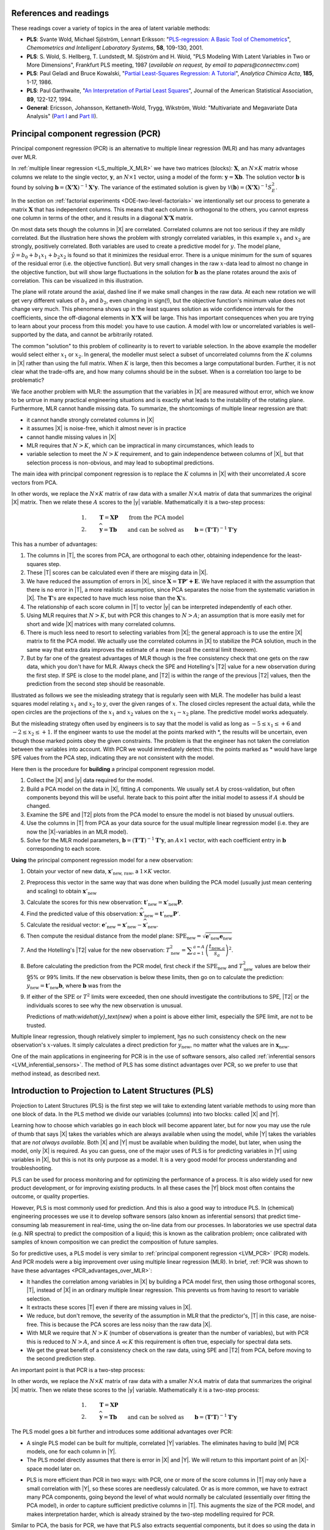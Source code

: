 References and readings
========================

.. index::
	pair: references and readings; projection to latent structures
	see: PLS; projection to latent structures
	see: partial least squares; projection to latent structures

These readings cover a variety of topics in the area of latent variable methods:

*	**PLS**: Svante Wold, Michael Sjöström, Lennart Eriksson: "`PLS-regression: A Basic Tool of Chemometrics <http://dx.doi.org/10.1016/S0169-7439(01)00155-1>`_", *Chemometrics and Intelligent Laboratory Systems*, **58**, 109-130, 2001.

*	**PLS**: S. Wold, S. Hellberg, T. Lundstedt, M. Sjöström and H. Wold, "PLS Modeling With Latent Variables in Two or More Dimensions", Frankfurt PLS meeting, 1987 (*available on request, by email to papers@connectmv.com*)

*	**PLS**: Paul Geladi and Bruce Kowalski, "`Partial Least-Squares Regression: A Tutorial <http://dx.doi.org/10.1016/0003-2670(86)80028-9>`_", *Analytica Chimica Acta*, **185**, 1-17, 1986.

*	**PLS**: Paul Garthwaite, "`An Interpretation of Partial Least Squares <http://www.jstor.org/pss/2291207>`_", Journal of the American Statistical Association, **89**, 122-127, 1994.

*	**General**: Ericsson, Johansson, Kettaneth-Wold, Trygg, Wikström, Wold: "Multivariate and Megavariate Data Analysis" (`Part I <http://books.google.com/books?id=B-1NNMLLoo8C&lpg=PP1&pg=PP1#v=onepage&q&f=false>`_ and `Part II <http://books.google.com/books?id=2CHrDa-kBSYC&lpg=PP1&pg=PP1#v=onepage&q&f=false>`_).

.. _LVM_PCR:
 
Principal component regression (PCR)
=====================================

Principal component regression (PCR) is an alternative to multiple linear regression (MLR) and has many advantages over MLR.

In :ref:`multiple linear regression <LS_multiple_X_MLR>` we have two matrices (blocks): :math:`\mathbf{X}`, an :math:`N \times K` matrix whose columns we relate to the single vector, :math:`\mathbf{y}`, an :math:`N \times 1` vector, using a model of the form: :math:`\mathbf{y} = \mathbf{Xb}`.  The solution vector :math:`\mathbf{b}` is found by solving :math:`\mathbf{b} = \left(\mathbf{X'X}\right)^{-1}\mathbf{X'y}`.  The variance of the estimated solution is given by :math:`\mathcal{V}(\mathbf{b}) = \left(\mathbf{X'X}\right)^{-1}S_E^2`.

In the section on :ref:`factorial experiments <DOE-two-level-factorials>` we intentionally set our process to generate a matrix :math:`\mathbf{X}` that has independent columns.  This means that each column is orthogonal to the others, you cannot express one column in terms of the other, and it results in a diagonal :math:`\mathbf{X'X}` matrix.

On most data sets though the columns in |X| are correlated.  Correlated columns are not too serious if they are mildly correlated.  But the illustration here shows the problem with strongly correlated variables, in this example :math:`x_1` and :math:`x_2` are strongly, positively correlated. Both variables are used to create a predictive model for :math:`y`. The model plane, :math:`\hat{y}=b_0 + b_1x_1 + b_2x_2` is found so that it minimizes the residual error. There is a unique minimum for the sum of squares of the residual error (i.e. the objective function). But very small changes in the raw :math:`x`-data lead to almost no change in the objective function, but will show large fluctuations in the solution for :math:`\mathbf{b}` as the plane rotates around the axis of correlation. This can be visualized in this illustration.

.. image:: images/correlated-x-variables.png
	:alt:	images/correlated-x-variables.svg
	:scale: 50%
	:width: 750px
	:align: center

The plane will rotate around the axial, dashed line if we make small changes in the raw data.  At each new rotation we will get very different values of :math:`b_1` and :math:`b_2`, even changing in sign(!), but the objective function's minimum value does not change very much.  This phenomena shows up in the least squares solution as wide confidence intervals for the coefficients, since the off-diagonal elements in :math:`\mathbf{X'X}` will be large. This has important consequences when you are trying to learn about your process from this model: you have to use caution. A model with low or uncorrelated variables is well-supported by the data, and cannot be arbitrarily rotated.

The common "solution" to this problem of collinearity is to revert to variable selection. In the above example the modeller would select either :math:`x_1` or :math:`x_2`. In general, the modeller must select a subset of uncorrelated columns from the :math:`K` columns in |X| rather than using the full matrix.  When :math:`K` is large, then this becomes a large computational burden. Further, it is not clear what the trade-offs are, and how many columns should be in the subset.  When is a correlation too large to be problematic?

We face another problem with MLR: the assumption that the variables in |X| are measured without error, which we know to be untrue in many practical engineering situations and is exactly what leads to the instability of the rotating plane. Furthermore, MLR cannot handle missing data. To summarize, the shortcomings of multiple linear regression are that:

*	it cannot handle strongly correlated columns in |X|

*	it assumes |X| is noise-free, which it almost never is in practice

*	cannot handle missing values in |X|

*	MLR requires that :math:`N > K`, which can be impractical in many circumstances, which leads to 

*	variable selection to meet the :math:`N > K` requirement, and to gain independence between columns of |X|, but that selection process is non-obvious, and may lead to suboptimal predictions.

The main idea with principal component regression is to replace the :math:`K` columns in |X| with their uncorrelated :math:`A` score vectors from PCA. 

.. image:: images/PCR-data-structure-compared-to-MLR.png
	:alt:	images/PCR-data-structure-compared-to-MLR.svg
	:scale: 100%
	:width: 750px
	:align: center

In other words, we replace the :math:`N \times K` matrix of raw data with a smaller :math:`N \times A` matrix of data that summarizes the original |X| matrix. Then we relate these :math:`A` scores to the |y| variable.  Mathematically it is a two-step process:

.. math::

	1.&\qquad \mathbf{T} = \mathbf{XP} \qquad \text{from the PCA model}\\
	2.&\qquad \widehat{\mathbf{y}} = \mathbf{Tb} \qquad \text{and can be solved as}\qquad \mathbf{b} = \left(\mathbf{T'T}\right)^{-1}\mathbf{T'y}

.. _PCR_advantages_over_MLR:

This has a number of advantages:

#.	The columns in |T|, the scores from PCA, are orthogonal to each other, obtaining independence for the least-squares step.

#.	These |T| scores can be calculated even if there are missing data in |X|.

#.	We have reduced the assumption of errors in |X|, since :math:`\widehat{\mathbf{X}} = \mathbf{TP' + E}`.  We have replaced it with the assumption that there is no error in |T|, a more realistic assumption, since PCA separates the noise from the systematic variation in |X|.  The :math:`\mathbf{T}\text{'s}` are expected to have much less noise than the  :math:`\mathbf{X}\text{'s}`.

#.	The relationship of each score column in |T| to vector |y| can be interpreted independently of each other.

#.	Using MLR requires that :math:`N > K`, but with PCR this changes to :math:`N > A`; an assumption that is more easily met for short and wide |X| matrices with many correlated columns.

#.	There is much less need to resort to selecting variables from |X|; the general approach is to use the entire |X| matrix to fit the PCA model.  We actually use the correlated columns in |X| to stabilize the PCA solution, much in the same way that extra data improves the estimate of a mean (recall the central limit theorem).

#.	But by far one of the greatest advantages of MLR though is the free consistency check that one gets on the raw data, which you don't have for MLR.  Always check the SPE and Hotelling's |T2| value for a new observation during the first step. If SPE is close to the model plane, and |T2| is within the range of the previous |T2| values, then the prediction from the second step should be reasonable.

Illustrated as follows we see the misleading strategy that is regularly seen with MLR.  The modeller has build a least squares model relating :math:`x_1` and :math:`x_2` to :math:`y`, over the given ranges of :math:`x`. The closed circles represent the actual data, while the open circles are the projections of the :math:`x_1` and :math:`x_2` values on the :math:`x_1 - x_2` plane. The predictive model works adequately.

.. image:: images/correlated-x-variables-related-to-y.png
	:alt:	images/correlated-x-variables-related-to-y.svg
	:scale: 60%
	:width: 750px
	:align: center

But the misleading strategy often used by engineers is to say that the model is valid as long as :math:`-5 \leq x_1 \leq +6` and :math:`-2 \leq x_2 \leq +1`.  If the engineer wants to use the model at the points marked with \*, the results will be uncertain, even though those marked points obey the given constraints.  The problem is that the engineer has not taken the correlation between the variables into account.  With PCR we would immediately detect this: the points marked as * would have large SPE values from the PCA step, indicating they are not consistent with the model.

Here then is the procedure for **building** a principal component regression model.

#.	Collect the |X| and |y| data required for the model.

#.	Build a PCA model on the data in |X|, fitting :math:`A` components. We usually set :math:`A` by cross-validation, but often components beyond this will be useful.  Iterate back to this point after the initial model to assess if :math:`A` should be changed.

#.	Examine the SPE and |T2| plots from the PCA model to ensure the model is not biased by unusual outliers.

#.	Use the columns in |T| from PCA as your data source for the usual multiple linear regression model (i.e. they are now the |X|-variables in an MLR model).

#.	Solve for the MLR model parameters, :math:`\mathbf{b} = \left(\mathbf{T'T}\right)^{-1}\mathbf{T'y}`, an :math:`A \times 1` vector, with each coefficient entry in :math:`\mathbf{b}` corresponding to each score.

**Using** the principal component regression model for a new observation:

#.	Obtain your vector of new data, :math:`\mathbf{x}'_\text{new, raw}`, a :math:`1 \times K` vector.

#.	Preprocess this vector in the same way that was done when building the PCA model (usually just mean centering and scaling) to obtain :math:`\mathbf{x}'_\text{new}`

#.	Calculate the scores for this new observation: :math:`\mathbf{t}'_\text{new} = \mathbf{x}'_{\text{new}} \mathbf{P}`.

#.	Find the predicted value of this observation: :math:`\widehat{\mathbf{x}}'_\text{new} = \mathbf{t}'_\text{new} \mathbf{P}'`.

#.	Calculate the residual vector: :math:`\mathbf{e}'_\text{new} = \mathbf{x}'_{\text{new}} - \widehat{\mathbf{x}}'_\text{new}`.

#.	Then compute the residual distance from the model plane: :math:`\text{SPE}_\text{new} = \sqrt{\mathbf{e}'_\text{new} \mathbf{e}_\text{new}}`

#.	And the Hotelling's |T2| value for the new observation: :math:`T^2_\text{new} = \displaystyle \sum_{a=1}^{a=A}{\left(\dfrac{t_{\text{new},a}}{s_a}\right)^2}`.

#.	Before calculating the prediction from the PCR model, first check if the :math:`\text{SPE}_\text{new}` and :math:`T^2_\text{new}` values are below their 95% or 99% limits.  If the new observation is below these limits, then go on to calculate the prediction: :math:`\widehat{y}_\text{new} = \mathbf{t}'_\text{new}\mathbf{b}`, where :math:`\mathbf{b}` was from the 

#.	If either of the :math:`\text{SPE}` or :math:`T^2` limits were exceeded, then one should investigate the contributions to SPE, |T2| or the individuals scores to see why the new observation is unusual.

	Predictions of math:`\widehat{y}_\text{new}` when a point is above either limit, especially the SPE limit, are not to be trusted.

Multiple linear regression, though relatively simpler to implement, has no such consistency check on the new observation's :math:`x`-values.  It simply calculates a direct prediction for :math:`\widehat{y}_\text{new}`, no matter what the values are in :math:`\mathbf{x}_{\text{new}}`.

One of the main applications in engineering for PCR is in the use of software sensors, also called :ref:`inferential sensors <LVM_inferential_sensors>`. The method of PLS has some distinct advantages over PCR, so we prefer to use that method instead, as described next.
	
..	* page 52 of pencil notes

	Linear regression:
		* Assumes no noise in X 
		* No missing data
		* Correlation: resort to variable selection
		* Correlation in X inflates regression coefficient’s confidence interval
		* Single Y-variable only

	Projection to latent structures:
		* No such assumptions 
		* Handles missing data 
		* No need for variable selection
		* Handles correlated data 
		* Handles multiple correlated Y’s

	X-space model: allows us to judge if the X-data are reasonable:
		*	Hotelling’s T2 (on-the-plane metric)
		*	SPE (off-the-plane metric)
		*	If T2 and SPE value are below their limits, then we go ahead and make our prediction with confidence from the new X-vector.
	
	* MLR shortcomings
	

..	From Carlos' paper:
		
	Projection to Latent Structures (PLS) is a multivariate regression 
	tool that helps to reveal correlation amongst input-variables or
	predictors (X-space) and also their impact on several responses
	(Y-space). This is done by separating regularities from noise in
	the data. PLS handles data with strong collinearity, noise and miss-
	ing values in both the X- and Y-spaces. This tool reduces the
	dimension of the system to smaller number of ‘‘latent variables”
	(referred to as principal components or scores) that can simultaneously explain the signifiant variance in X, and also predict Y.
	The higher the correlation in the data the fewer the principal components that are computed. The scores are independent of each
	other and are a linear combination of the original predictors. The
	weight of each predictor that is used to calculate the scores is directly related to their level of influence on the measured Y-space
	properties. An important aspect of PLS is the ability to show the
	interrelationship among all predictors, the relationship among all
	responses, and simultaneously the predictors’ influence on the
	measured responses, all of them in a single plot, the w*c plot. All
	these calculations are usually carried out by first centering the data
	to have a mean of zero and then scaling to unit variance. This process of mean centering and scaling is done in order to give each
	variable the same weight and importance prior to the analysis. This
	is done to counteract the effect of scaling in different measurements units, and to allow each variable to contribute equally to
	the model. As a regression tool, PLS provides a measure of the
	goodness of ﬁt, R2. R2 is an indication of how much variance in
	the data is explained by the model. R2, for any regression tool,
	including PLS, can always be increased by adding more terms
	(complexity) to the hypothesized model. A far better metric to
	gauge model performance is by using the so-called Q2 metric. Q2
	is an indicator that measures how well the regression model can
	predict new data. One technique to estimate Q2 is by cross-validation. This method consists of dividing the data into a number of
	groups. Models are built with a group of data left out – one group
	at a time. With each model, the corresponding omitted data are
	predicted and the total prediction error sum of squares calculated.
	Q2, like R2, varies between 0 and 1, where values closer to 1 indicate better prediction ability. The Q2 value will always be smaller
	than R2. Finally, Q2 is used to select the number of principal components (model complexity) to avoid over-fitting.
	PLS models can be converted to a standard linear regression
	form as given by the following equation:
	
	:math:`\hat{y} = b_0 + \sum{b_i x_i}`
	
	where k is a constant, bn is the coefﬁcient corresponding to the pre-
	dictor xn and y is the predicted y-property. Details of the PLS calcu-
	^
	lations can be found elsewhere [Wold S, Sjöström M, Eriksson L. PLS-regression: a basic tool of chemometrics.
	Chemom Intell Lab Syst 2001;58(2):109–30.
	]. Several software packages are
	available to create PLS models. The SIMCA-P software by Umetrics
	was used in this work.
	
.. _LVM_PLS:

Introduction to Projection to Latent Structures (PLS)
========================================================

Projection to Latent Structures (PLS) is the first step we will take to extending latent variable methods to using more than one block of data.  In the PLS method we divide our variables (columns) into two blocks: called |X| and |Y|.  

Learning how to choose which variables go in each block will become apparent later, but for now you may use the rule of thumb that says |X| takes the variables which are always available when using the model, while |Y| takes the variables that are *not always available*. Both |X| and |Y| must be available when building the model, but later, when using the model, only |X| is required.  As you can guess, one of the major uses of PLS is for predicting variables in |Y| using variables in |X|, but this is not its only purpose as a model. It is a very good model for process understanding and troubleshooting.

PLS can be used for process monitoring and for optimizing the performance of a process.  It is also widely used for new product development, or for improving existing products.  In all these cases the |Y| block most often contains the outcome, or quality properties.

However, PLS is most commonly used for prediction.  And this is also a good way to introduce PLS.  In (chemical) engineering processes we use it to develop software sensors (also known as inferential sensors) that predict time-consuming lab measurement in real-time, using the on-line data from our processes.  In laboratories we use spectral data (e.g. NIR spectra) to predict the composition of a liquid; this is known as the calibration problem; once calibrated with samples of known composition we can predict the composition of future samples.

So for predictive uses, a PLS model is very similar to :ref:`principal component regression <LVM_PCR>` (PCR) models.  And PCR models were a big improvement over using multiple linear regression (MLR).  In brief, :ref:`PCR was shown to have these advantages <PCR_advantages_over_MLR>`:

*	It handles the correlation among variables in |X| by building a PCA model first, then using those orthogonal scores, |T|, instead of |X| in an ordinary multiple linear regression.  This prevents us from having to resort to variable selection.

*	It extracts these scores |T| even if there are missing values in |X|.

*	We reduce, but don't remove, the severity of the assumption in MLR that the predictor's, |T| in this case, are noise-free.  This is because the PCA scores are less noisy than the raw data |X|.

*	With MLR we require that :math:`N > K` (number of observations is greater than the number of variables), but with PCR this is reduced to :math:`N > A`, and since :math:`A \ll K` this requirement is often true, especially for spectral data sets.

*	We get the great benefit of a consistency check on the raw data, using SPE and |T2| from PCA, before moving to the second prediction step.

An important point is that PCR is a two-step process:

.. image:: images/PCR-data-structure-compared-to-MLR.png
	:alt:	images/PCR-data-structure-compared-to-MLR.svg
	:scale: 100%
	:width: 750px
	:align: center

In other words, we replace the :math:`N \times K` matrix of raw data with a smaller :math:`N \times A` matrix of data that summarizes the original |X| matrix.  Then we relate these scores to the |y| variable.  Mathematically it is a two-step process:

.. math::

	1.&\qquad \mathbf{T} = \mathbf{XP}\\
	2.&\qquad \widehat{\mathbf{y}} = \mathbf{Tb} \qquad \text{and can be solved as}\qquad \mathbf{b} = \left(\mathbf{T'T}\right)^{-1}\mathbf{T'y}

The PLS model goes a bit further and introduces some additional advantages over PCR:

*	A single PLS model can be built for multiple, correlated |Y| variables.  The eliminates having to build |M| PCR models, one for each column in |Y|.

*	The PLS model directly assumes that there is error in |X| and |Y|.  We will return to this important point of an |X|-space model later on.

.. LINK BACK TO THE X-space model discussion !!!

*	PLS is more efficient than PCR in two ways: with PCR, one or more of the score columns in |T| may only have a small correlation with |Y|, so these scores are needlessly calculated.  Or as is more common, we have to extract many PCA components, going beyond the level of what would normally be calculated (essentially over fitting the PCA model), in order to capture sufficient predictive columns in |T|.  This augments the size of the PCR model, and makes interpretation harder, which is already strained by the two-step modelling required for PCR.

Similar to PCA, the basis for PCR, we have that PLS also extracts sequential components, but it does so using the data in both |X| *and* |Y|. So it can be seen to be very similar to PCR, but that it calculates the model in one go.  From the last point just mentioned, it is not surprising that PLS often requires fewer components than PCR to achieve the same level of prediction.  In fact when compared to several regression methods, MLR, ridge regression and PCR, a PLS model is often the most "compact" model.

We will get into the details shortly, but as a starting approximation, you can visualize PLS as a method that extracts a single set of scores, |T|, from both |X| and |Y| simultaneously.

.. image:: images/PLS-data-structure.png
	:alt:	images/PLS-data-structure.svg
	:scale: 50%
	:width: 750px
	:align: center

From an engineering point of view this is quite a satisfying interpretation.  After all, the variables we chose to be in |X| and in |Y| come from the same system.  That system is driven (moved around) by the *same underlying latent variables*. 

.. _LVM-PLS-conceptual-interpretation:

A conceptual explanation of PLS
===================================

Now that you are comfortable with the concept of a latent variable using PCA and PCR, you can interpret PLS as a latent variable model, but one that has a different objective function.  In PCA the objective function was to calculate each latent variable so that it best explains the available variance in :math:`\mathbf{X}_a`, where the subscript |A| refers to the matrix :math:`\mathbf{X}` *before* extracting the :math:`a^\text{th}` component.

In PLS, we also find these latent variables, but we find them so they best explain :math:`\mathbf{X}_a` and best explain :math:`\mathbf{Y}_a`, and so that these latent variables have the strongest possible relationship between :math:`\mathbf{X}_a` and :math:`\mathbf{Y}_a`.

In other words, there are three simultaneous objectives with PLS:

	#. The best explanation of the |X|-space.
	
	#. The best explanation of the |Y|-space.
	
	#. The greatest relationship between the |X|- and |Y|-space.

.. _LVM_PLS_mathematical_interpretation:

A mathematical/statistical interpretation of PLS 
====================================================

We will get back to the :ref:`mathematical details later on <LVM_PLS_calculation>`, but we will consider our conceptual explanation above in terms of mathematical symbols.

In PCA, the objective was to best explain :math:`\mathbf{X}_a`.  To do this we calculated scores, |T|, and loadings |P|, so that each component, :math:`\mathbf{t}_a`, had the greatest variance, while keeping the loading direction, :math:`\mathbf{p}_a`, constrained to a unit vector.

.. math::

	\max : \mathbf{t}'_a \mathbf{t}_a \qquad \text{subject to}\quad \mathbf{p}'_a \mathbf{p}_a = 1.0

The above was shown to be a concise mathematical way to state that these scores and loadings best explain |X|; no other loading direction will have greater variance of :math:`\mathbf{t}'_a`.  (The scores have mean of zero, so their variance is proportional to :math:`\mathbf{t}'_a \mathbf{t}_a`).

For PCA, for the :math:`a^\text{th}` component, we can calculate the scores as follows (we are projecting the values in :math:`\mathbf{X}_a` onto the loading direction :math:`\mathbf{p}_a`):

.. math::

	\mathbf{t}_a &= \mathbf{X}_a \mathbf{p}_a
	

Now let's look at PLS.  Earlier we said that PLS extracts a single set of scores, |T|, from |X| and |Y| simultaneously.  That wasn't quite true, but it is still an accurate statement!  PLS actually extracts two sets of scores, one set for |X| and another set for |Y|.  We write these scores for each space as:

.. math::
	:nowrap:

	\begin{align*}
	\mathbf{t}_a &= \mathbf{X}_a \mathbf{w}_a \qquad &\text{for the $\mathbf{X}$-space} \\
	\mathbf{u}_a &= \mathbf{Y}_a \mathbf{c}_a \qquad &\text{for the $\mathbf{Y}$-space}
	\end{align*}
	
The objective of PLS is to extract these scores so that they have *maximal covariance*.  Let's take a look at this.  :ref:`Covariance was shown <LS_covariance>` to be:
	
.. math::

	\text{Cov}\left(\mathbf{t}_a, \mathbf{u}_a\right) = \mathcal{E}\left\{ (\mathbf{t}_a - \overline{\mathbf{t}}_a) (\mathbf{u}_a - \overline{\mathbf{u}}_a)\right\} 
	
Using the fact that these scores have mean of zero, the covariance is proportional (with a constant scaling factor of :math:`N`) to :math:`\mathbf{t}'_a \mathbf{u}_a`.  So in summary, each component in PLS is maximizing that covariance, or the dot product: :math:`\mathbf{t}'_a \mathbf{u}_a`.

Now covariance is a hard number to interpret; about all we can say with a covariance number is that the larger it is, the greater the relationship, or *correlation*, between two vectors. So it is actually more informative to rewrite covariance in terms of :ref:`correlations <LS_correlation>` and variances:

.. math::

	\text{Cov}\left(\mathbf{t}_a, \mathbf{u}_a\right) &= \text{Correlation}\left(\mathbf{t}_a, \mathbf{u}_a\right) \times \sqrt{\text{Var}\left(\mathbf{t}_a\right)}\times \sqrt{\text{Var}\left(\mathbf{u}_a\right)} \\
	\text{Cov}\left(\mathbf{t}_a, \mathbf{u}_a\right) &= \text{Correlation}\left(\mathbf{t}_a, \mathbf{u}_a\right) \times \sqrt{\mathbf{t}'_a \mathbf{t}_a}  \times \sqrt{\mathbf{u}'_a \mathbf{u}_a} \\

As this shows then, maximizing the covariance between :math:`\mathbf{t}'_a` and :math:`\mathbf{u}_a` is actually maximizing the 3 simultaneous objectives mentioned earlier:

	#. The best explanation of the |X|-space: given by :math:`\mathbf{t}'_a \mathbf{t}_a`
	
	#. The best explanation of the |Y|-space. given by :math:`\mathbf{u}'_a \mathbf{u}_a`
	
	#. The greatest relationship between the |X|- and |Y|-space: given by :math:`\text{correlation}\left(\mathbf{t}_a, \mathbf{u}_a\right)`

These scores, :math:`\mathbf{t}'_a` and :math:`\mathbf{u}_a`, are found subject to the constraints that :math:`\mathbf{\mathbf{w}'_a \mathbf{w}_a} = 1.0` and :math:`\mathbf{\mathbf{c}'_a \mathbf{c}_a} = 1.0`.  This is similar to PCA, where the loadings :math:`\mathbf{p}_a` were constrained to unit length.  In PLS we constrain the loadings for |X|, called :math:`\mathbf{w}_a`, and the loadings for |Y|, called :math:`\mathbf{c}_a`, to unit length.

The above is a description of one variant of PLS, `known as SIMPLS <http://dx.doi.org/10.1016/0169-7439(93)85002-X>`_ (simple PLS).  

.. _LVM_PLS_geometric_interpretation:

A geometric interpretation of PLS 
===================================

:ref:`As we did with PCA <LVM_PCA_geometric_interpretation>`, let's take a geometric look at the PLS model space.  In the illustration below we happen to have :math:`K=3` variables in |X|, and :math:`M=3` variables in |Y|. (In general :math:`K \neq M`, but :math:`K=M=3` make explanation in the figures easier.)  Once the data are centered and scaled we have just shifted our coordinate system to the origin.  Notice that there is one dot in |X| for each dot in |Y|.  Each dot represents a row from the corresponding |X| and |Y| matrix.

.. image:: images/geometric-interpretation-of-PLS-step1.png
	:alt:	images/geometric-interpretation-of-PLS.svg
	:scale: 100%
	:width: 750px
	:align: center

We assume here that you understand how the scores are the perpendicular projection of each data point onto each direction vector (if not, please review the :ref:`relevant section <LVM_PCA_geometric_interpretation>` in the PCA notes). In PLS though, the direction vectors, :math:`\mathbf{w}_1` and :math:`\mathbf{c}_1`, are found and each observation is projected onto the direction.  The point at which each observation lands is called the |X|-space score, :math:`t_i`, or the |Y|-space score, :math:`u_i`.  These scores are found so that the covariance between the :math:`t`-values and :math:`u`-values is maximized.

.. image:: images/geometric-interpretation-of-PLS-step3.png
	:alt:	images/geometric-interpretation-of-PLS.svg
	:scale: 100%
	:width: 750px
	:align: center

As :ref:`explained above <LVM-PLS-conceptual-interpretation>`, this means that the latent variable directions are  oriented so that they best explain |X|, and best explain |Y|, and have the greatest possible relationship between |X| and |Y|.

The second component is then found so that it is orthogonal to the first component in the |X| space (the second component is not necessarily orthogonal in the |Y|-space, though it often is close to orthogonal).

.. image:: images/geometric-interpretation-of-PLS-step4.png
	:alt:	images/geometric-interpretation-of-PLS.svg
	:scale: 90%
	:width: 750px
	:align: center


Interpreting the scores in PLS
===================================

Like in PCA, our scores in PLS are a summary of the data from *both* blocks.  The reason for saying that, even though there are two sets of scores, |T| and |U|, for each of |X| and |Y| respectively, is that they have maximal covariance.  We can interpret one set of them.  In this regard, the |T| scores are more readily interpretable, since they are always available.  The |U| scores are not available until |Y| is known.  We have the |U| scores during model-building, but when we use the model on new data (e.g. when making predictions using PLS), then we only have the |T| scores.  

The scores for PLS are interpreted in exactly the :ref:`same way as for PCA <LVM_interpreting_scores>`.  Particularly, we look for clusters, outliers and interesting patterns in the line plots of the scores.

The only difference that must be remembered is that these scores have a different orientation to the PCA scores.  As illustrated below, the PCA scores are found so that they only explain the variance in |X|; the PLS scores are calculated so that they also explain |Y| and have a maximum relationship between |X| and |Y|.  Most time these directions will be close together, but not identical.

.. image:: images/geometric-comparison-PCA-PLS.png
	:alt:	images/geometric-comparison-PCA-PLS.svg
	:scale: 60%
	:width: 750px
	:align: center

Interpreting the loadings in PLS
===================================

:ref:`Like with the loadings from PCA <LVM_interpreting_loadings>`, :math:`\mathbf{p}_a`,we interpret the loadings :math:`\mathbf{w}_a` from PLS in the same way.  Highly correlated variables have similar weights in the loading vectors and appear close together in the loading plots of all dimensions.  

We tend to refer to the PLS loadings, :math:`\mathbf{w}_a`, as weights; this is for reasons that will be explained soon.

There are two important differences though when plotting the weights. The first is that we superimpose the loadings plots for the |X| and |Y| space simultaneously. This is very powerful, because we not only see the relationship between the |X| variables (from the :math:`\mathbf{w}` vectors), we also see the relationship between the |Y| variables (from the :math:`\mathbf{c}` vectors), and even more usefully, the relationship between all these variables.

This agrees again with our (engineering) intuition that the |X| and |Y| variables are from the same system; they have been, somewhat arbitrarily, put into different blocks. The variables in |Y| could just have easily been in |X|, but they are usually not available due to time delays, expense of measuring them frequently, *etc*. So it makes sense to consider the :math:`\mathbf{w}_a` and :math:`\mathbf{c}_a` weights simultaneously.

The second important difference is that we don't actually look at the :math:`\mathbf{w}` vectors directly, we consider rather what is called the :math:`\mathbf{r}` vector, though much of the literature refers to it as the :math:`\mathbf{w*}` vector (w-star). The reason for the change of notation from existing literature is that :math:`\mathbf{w*}` is confusingly similar to the multiplication operator (e.g. :math:`\mathbf{w*c}`: is frequently confused by newcomers, whereas :math:`\mathbf{r:c}` would be cleaner).  The :math:`\mathbf{w*}` notation gets especially messy when adding other superscript and subscript elements to it. Further, some of the newer literature on PLS, particularly SIMPLS, uses the :math:`\mathbf{r}` notation.

The :math:`\mathbf{r}` vectors show the effect of each of the original variables, in undeflated form, rather that using the :math:`\mathbf{w}` vectors which are the deflated vectors.  This is explained next.

.. _LVM_PLS_calculation:

How the PLS model is calculated
===================================

This section assumes that you are comfortable with the :ref:`NIPALS algorithm for calculating a PCA model <LVM_PCA_NIPALS_algorithm>` from |X|.  The NIPALS algorithm proceeds in exactly the same way for PLS, except we iterate through both blocks of |X| and |Y|.

.. figure:: images/NIPALS-iterations-PLS.png
	:alt:	images/NIPALS-iterations-PLS.svg
	:scale: 75%
	:width: 750px
	:align: center

The algorithm starts by selecting a column from :math:`\mathbf{Y}_a` as our initial estimate for :math:`\mathbf{u}_a`. The :math:`\mathbf{X}_a` and  :math:`\mathbf{Y}_a` matrices are just the preprocessed version of the raw data when :math:`a=1`. 

   **Arrow 1**
      Perform |K| regressions, regressing each column from :math:`\mathbf{X}_a` onto the vector :math:`\mathbf{u}_a`. The slope coefficients from the regressions are stored as the entries in :math:`\mathbf{w}_a`. Columns in :math:`\mathbf{X}_a` which are strongly correlated with :math:`\mathbf{u}_a` will have large weights in :math:`\mathbf{w}_a`, while unrelated columns will have small, close to zero, weights. We can perform these regression in one go:

      .. math::
			\mathbf{w}_a = \dfrac{1}{\mathbf{u}'_a\mathbf{u}_a} \cdot \mathbf{X}'_a\mathbf{u}_a
		
      Normalize the weight vector to unit length: :math:`\mathbf{w}_a = \dfrac{\mathbf{w}_a}{\sqrt{\mathbf{w}'_a \mathbf{w}_a}}`.

   **Arrow 2**
      Regress every row in :math:`\mathbf{X}_a` onto the weight vector.  The slope coefficients are stored as entries in :math:`\mathbf{t}_a`.  This means that rows in :math:`\mathbf{X}_a` that have a similar pattern to that described by the weight vector will have large values in :math:`\mathbf{t}_a`.  Observations that are totally different to :math:`\mathbf{w}_a` will have near-zero score values.  These :math:`N` regressions can be performed in one go:

	.. math::
			\mathbf{t}_a = \dfrac{1}{\mathbf{w}'_a\mathbf{w}_a} \cdot \mathbf{X}_a\mathbf{w}_a

   **Arrow 3**
      Regress every column in :math:`\mathbf{Y}_a` onto this score vector now.  The slope coefficients are stored in :math:`\mathbf{c}_a`.   We can calculate all |M| slope coefficients:

      .. math::
			\mathbf{c}_a = \dfrac{1}{\mathbf{t}'_a\mathbf{t}_a} \cdot \mathbf{Y}'_a\mathbf{t}_a
			
   **Arrow 4**
      Finally, regress each of the :math:`N` rows in :math:`\mathbf{Y}_a` onto this weight vector, :math:`\mathbf{c}_a`.  Observations in :math:`\mathbf{Y}_a` that are strongly related to :math:`\mathbf{c}_a` will have large positive or negative slope coefficients in vector :math:`\mathbf{u}_a`:

      .. math::
		\mathbf{u}_a = \dfrac{1}{\mathbf{c}'_a\mathbf{c}_a} \cdot \mathbf{Y}_a\mathbf{c}_a

This is one round of the NIPALS algorithm.  We iterate through these 4 arrow steps until the :math:`\mathbf{u}_a` vector does not change much.  On convergence, we store these 4 vectors: :math:`\mathbf{w}_a, \mathbf{t}_a, \mathbf{c}_a`, and :math:`\mathbf{u}_a`, which jointly define the :math:`a^{\text{th}}` component.

.. Research topic: if we deflate |X| using the u's, predicted from |Y| and |c|, then how does the second component look?  Can we calculate all the |P| loadings after NIPALS has completed all components? 


.. TO ADD: discussion of the X-space model, the loadings. We assume the X's are measured in error X= TP' + E, so we have a model for the X's.
.. LINK back to the start of PLS, where we mention this X-space model.

Then we deflate.  Deflation removes variability already explained from :math:`\mathbf{X}_a` and :math:`\mathbf{Y}_a`.  Deflation proceeds as follows:

   **Step 1: Calculate a loadings vector for the X space**
      We calculate the loadings for the |X| space, called :math:`\mathbf{p}_a`, using the |X|-space scores: :math:`\mathbf{p}_a = \dfrac{1}{\mathbf{t}'_a\mathbf{t}_a} \cdot \mathbf{X}'_a\mathbf{t}_a`. This loading vector contains the regression slope of every column in :math:`\mathbf{X}_a` onto the scores, :math:`\mathbf{t}_a`. In this regression the |x|-variable is the score vector, and the |y| variable is the column from :math:`\mathbf{X}_a`. If we want to use this regression model in the usual least squares way, we would need a score vector (our |x|-variable) and predict the column from :math:`\mathbf{X}_a` as our |y|-variable.

      If this is your first time reading through the notes, you should probably skip ahead to the next step in deflation.  Come back to this section after reading about how to use a PLS model on new data, then it will make more sense.

      Because it is a regression, it means that if we have a vector of scores, :math:`\mathbf{t}_a`, in the future, we can predict each column in :math:`\mathbf{X}_a` using the corresponding slope coefficient in :math:`\mathbf{p}_a`.  So for the :math:`k^\text{th}` column, our prediction of column :math:`\mathbf{X}_k` is the product of the slope coefficient, :math:`p_{k,a}`, and the score vector, :math:`\mathbf{t}_a`.  Or, we can simply predict the entire matrix in one operation: :math:`\widehat{\mathbf{X}} = \mathbf{t}_a\mathbf{p}'_a`.

      Notice that the loading vector :math:`\mathbf{p}_a` was calculated *after* convergence of the 4-arrow steps.  In other words, these regression coefficients in :math:`\mathbf{p}_a` are not really part of the PLS model, they are merely calculated to later predict the values in the |X|-space.  But why can't we use the :math:`\mathbf{w}_a` vectors to predict the :math:`\mathbf{X}_a` matrix?  Because after all, in arrow step 1 we were regressing columns of :math:`\mathbf{X}_a` onto :math:`\mathbf{u}_a` in order to calculate regression coefficients :math:`\mathbf{w}_a`.  That would imply that a good prediction of :math:`\mathbf{X}_a` would be :math:`\widehat{\mathbf{X}}_a = \mathbf{u}_a \mathbf{w}'_a`.

      That would require us to know the scores :math:`\mathbf{u}_a`.  How can we calculate these?  We get them from :math:`\mathbf{u}_a = \dfrac{1}{\mathbf{c}'_a\mathbf{c}_a} \cdot \mathbf{Y}_a\mathbf{c}_a`.  And there's the problem: the values in :math:`\mathbf{Y}_a` are not available when the PLS model is being used in the future, on new data.  In the future we will only have the new values of :math:`\mathbf{X}`.  This is why we would rather predict :math:`\mathbf{X}_a` using the :math:`\mathbf{t}_a` scores, since those :math:`\mathbf{t}`-scores are available in the future when we apply the model to new data.

      This whole discussion might also leave you asking why we even bother to have predictions of the :math:`\mathbf{X}`.  We do this primarily to ensure orthogonality among the |t|-scores, by removing everything from :math:`\mathbf{X}_a` that those scores explain (see the next deflation step).

      These predictions of :math:`\widehat{\mathbf{X}}` are also used to calculate the squared prediction error, a very important consistency check when using the PLS model on new data.  

   **Step 2: Remove the predicted variability from X and Y**
      Using the loadings, :math:`\mathbf{p}_a` just calculated above, we remove from :math:`\mathbf{X}_a` the best prediction of :math:`\mathbf{X}_a`, in other words, remove everything we can explain about it.  

      .. math::
          \widehat{\mathbf{X}}_a &= \mathbf{t}_a \mathbf{p}'_a \\
          \mathbf{E}_a &= \mathbf{X}_a - \widehat{\mathbf{X}}_a = \mathbf{X}_a - \mathbf{t}_a \mathbf{p}'_a  \\
          \mathbf{X}_{a+1} &= \mathbf{E}_a

      For the first component, the :math:`\mathbf{X}_{a=1}` matrix contains the preprocessed raw |Y|-data.  By convention, :math:`\mathbf{E}_{a=0}` is the residual matrix *before*  fitting the first component and is just the same matrix as :math:`\mathbf{X}_{a=1}`, i.e. the data used to fit the first component.

      We also remove any variance explained from :math:`\mathbf{Y}_a`:

      .. math::
          \widehat{\mathbf{Y}}_a &= \mathbf{t}_a \mathbf{c}'_a \\
          \mathbf{F}_a &= \mathbf{Y}_a - \widehat{\mathbf{Y}}_a = \mathbf{Y}_a - \mathbf{t}_a \mathbf{c}'_a  \\
          \mathbf{Y}_{a+1} &= \mathbf{F}_a

      For the first component, the :math:`\mathbf{Y}_{a=1}` matrix contains the preprocessed raw data.  By convention, :math:`\mathbf{F}_{a=0}` is the residual matrix *before*  fitting the first component and is just the same matrix as :math:`\mathbf{Y}_{a=1}`.

      Notice how in both deflation steps we only use the scores, :math:`\mathbf{t}_a`, to deflate.  The scores, :math:`\mathbf{u}_a`, are not used for the reason described above: when applying the PLS model to new data in the future, we won't have the actual |y|-values, which means we also don't know the :math:`\mathbf{u}_a` values.

The algorithm repeats all over again using the deflated matrices for the subsequent iterations.


.. _LVM_PLS_W_and_R: 

What is the difference between |W| and |R|?
~~~~~~~~~~~~~~~~~~~~~~~~~~~~~~~~~~~~~~~~~~~~~

After reading about the :ref:`NIPALS algorithm for PLS <LVM_PLS_calculation>` you should be aware that we deflate the |X| matrix after every component is extracted.  This means that :math:`\mathbf{w}_1` are the weights that best predict the :math:`\mathbf{t}_1` score values, our summary of the data in :math:`\mathbf{X}_{a=1}` (the preprocessed raw data).  Mathematically we can write the following:

.. math::
	\mathbf{t}_1 &= \mathbf{X}_{a=1} \mathbf{w}_1 = \mathbf{X}_1 \mathbf{w}_1 

The problem comes once we deflate.  The :math:`\mathbf{w}_2` vector is calculated from the deflated matrix :math:`\mathbf{X}_{a=2}`, so  interpreting these scores is a quite a bit harder.

.. math::

	\mathbf{t}_2 = \mathbf{X}_2 \mathbf{w}_2 &= \left(\mathbf{X}_1 - \mathbf{t}_1 \mathbf{p}'_1 \right) \mathbf{w}_2 \\
	                                         &= \left(\mathbf{X}_1 - \mathbf{X}_1 \mathbf{w}_1 \mathbf{p}_1 \right) \mathbf{w}_2

The :math:`\mathbf{w}_2` is not really giving us insight into the relationships between the score, :math:`\mathbf{t}_2`, and the data, :math:`\mathbf{X}`, but rather between the score and the *deflated* data, :math:`\mathbf{X}_2`.  

Ideally we would like a set of vectors we can interpret directly; something like:

.. math::
	\mathbf{t}_a &= \mathbf{X} \mathbf{r}_a
	
One can show, using repeated substitution, that a matrix |R|, whose columns contain :math:`\mathbf{r}_a`, can be found from: :math:`\mathbf{R} = \mathbf{W}\left(\mathbf{P}'\mathbf{W}\right)^{-1}`.  The first column, :math:`\mathbf{r}_1 = \mathbf{w}_1`.

So our preference is to interpret the |R| weights (often called :math:`\mathbf{W}^*` in some literature), rather than the |W| weights when investigating the relationships in a PLS model.

Variability explained with each component
=========================================

We can calculate :math:`R^2` values, since PLS explains both the |X|-space and the |Y|-space.  We use the :math:`\mathbf{E}_a` matrix to calculate the cumulative variance explained for the |X|-space.  

.. math::
	R^2_{\mathbf{X}, a, \text{cum}} = 1 - \dfrac{\text{Var}(\mathbf{E}_a)}{\text{Var}(\mathbf{X}_{a=1})}
	
Before the first component is extracted we have :math:`R^2_{\mathbf{X}, a=0} = 0.0`, since :math:`\mathbf{E}_{a=0} = \mathbf{X}_{a=1}`.  After the second component, the residuals, :math:`\mathbf{E}_{a=1}`, will have decreased, so :math:`R^2_{\mathbf{X}, a}` would have increased.

We can construct similar :math:`R^2` values for the |Y|-space using the :math:`\mathbf{Y}_a` and :math:`\mathbf{F}_a` matrices.  Furthermore, we construct in an analogous manner the :math:`R^2` values for each column of :math:`\mathbf{X}_a` and :math:`\mathbf{Y}_a`, exactly as :ref:`we did for PCA <LVM_PCA_R2_values>`.

These :math:`R^2` values help us understand which components best explain different sources of variation.  Bar plots of the :math:`R^2` values for each column in |X| and |Y|, after a certain number of |A| components are one of the best ways to visualize this information.


.. Common questions about PLS models
.. ~~~~~~~~~~~~~~~~~~~~~~~~~~~~~~~~~~~~~~
.. 
.. .. _LVM-PLS-what-in-X-and-Y:
.. 
.. What goes in |X| and what goes in |Y| ?
.. ^^^^^^^^^^^^^^^^^^^^^^^^^^^^^^^^^^^^^^^^^
.. 
.. .. Still to come.
.. 
.. .. 	* handles collinear variables
.. .. 	* handles multiple Y
.. .. 	* PLS1 vs PLS2
.. .. 
.. .. Uses:
.. .. 
.. .. 	* Predictive modelling; QSAR
.. .. 	* Monitoring
.. 	
.. 
.. One Y or many Y's?
.. ^^^^^^^^^^^^^^^^^^^^^^^^^^^^^^^^^^^^^^^^^
.. 
.. .. Still to come.
.. 
.. .. Do PLS2 first, then do PLS1 if the Y's are relatively orthogonal.
.. 
.. .. Wold 2001, p 116
.. 
.. 	
.. .. _LVM-PLS-number-of-components:
.. 
.. How many components?
.. ^^^^^^^^^^^^^^^^^^^^^^^^^^^^^^^^^^^^^^^^^
.. 
.. .. Still to come.
.. 
.. ..  One technique to estimate Q2 is by cross-validation. This method consists of dividing the data into a number of groups. Models are built with a group of data left out – one group at a time. With each model, the corresponding omitted data are predicted and the total prediction error sum of squares calculated. Q2, like R2, varies between 0 and 1, where values closer to 1 indicate better prediction ability. The Q2 value will always be smaller than R2. Finally, Q2 is used to select the number of principal components (model complexity) to avoid over-fitting. PLS models can be converted to a standard linear regression form as given by the following equation:
.. 
.. .. Almost all software packages will use cross-validation for PLS to determine the number of components.  The cross-validation for PLS only considers the predictive capability of |Y|; in other words the cross-validation criterion stops adding components once the variance explained in |Y| starts to drop off.
.. 
.. .. This is perfectly adequate in many cases; but is certain instances we would also like the |X|-space to be well explained.  For example, when building a monitoring model, we would like to also monitor the SPE from the |X|-space.  Fortunately, in many cases, just adding one or two components manually, beyond the number from cross-validation will achieve the objective of additionally modelling the |X|-space.
.. 
.. .. * Wold 2001, p 116
.. .. * Why can we have more than 1 PC when there is only a single y?
.. 
.. .. _LVM-PLS-on-new-data:
.. 	
.. How do I use a PLS model on new data?
.. ^^^^^^^^^^^^^^^^^^^^^^^^^^^^^^^^^^^^^^^^^^^^
.. 
.. .. Still to come.


.. What is the difference between |W| and |P|?
.. ^^^^^^^^^^^^^^^^^^^^^^^^^^^^^^^^^^^^^^^^^^^^
.. 
.. This question is best answered by first reading the subsection above called ":ref:`How do I use a PLS model on new data <LVM-PLS-on-new-data>`".  After that, please read the description of deflation in the section on the :ref:`NIPALS algorithm for PLS <LVM_PLS_calculation>`.

.. Comparison to MLR (using R)
.. ~~~~~~~~~~~~~~~~~~~~~~~~~~~~~~~~~~~~~~
.. 
.. .. Still to come.
.. 
.. The properties of PLS
.. ~~~~~~~~~~~~~~~~~~~~~~~~
.. 
.. For reference, we list some properties of the PLS model structure:
.. 
.. *	The |A| vectors in the columns on :math:`\mathbf{W}` are orthogonal to each other: :math:`w_i \perp w_j` where :math:`i \neq j`, and :math:`i, j = 1, 2, \ldots, A`.
.. *	The vectors :math:`t_i` in the scores, |T|, are mutually orthogonal.
.. *	The vectors :math:`w_i` are orthogonal to the vectors :math:`p_j`, only for :math:`i \leq j`.
.. 
.. More still to come.
.. 
.. ..	u't = (c'c)^{-1}(c'Y') t
.. .. * Is c'c = 1 for each component?  I.e. can we see the u's as an orthogonal projection onto the loadings for Y?  They are not unit length and they are not orthogonal.  So we cannot make that claim.

Coefficient plots in PLS
=========================================

After building an initial PLS model one of the most informative plots to investigate are plots of the :math:`\mathbf{r:c}` vectors: using either bar plots or scatter plots.  (The notation :math:`\mathbf{r:c}` implies we superimpose a plot of :math:`\mathbf{r}` on a plot of :math:`\mathbf{c}`.) These plots show the relationship between variables in |X|, between variables in |Y|, as well as the latent variable relationship between these two spaces.  The number of latent variables, |A|, is much smaller number than the original variables, :math:`K + M`, effectively compressing the data into a small number of informative plots.

There are models where the number of components is of moderate size, around |A| = 4 to 8, in which case there are several combinations of :math:`\mathbf{r:c}` plots to view.  If we truly want to understand how all the |X| and |Y| variables are related, then we must spend time investigating all these plots.  However, the coefficient plot can be a useful compromise if one wants to learn, in a single plot,how the |X| variables are related to the |Y| variables using *all* |A| *components*.

.. sidebar:: Caution using the coefficients
	:class:	caution
	
	It is not recommended that PLS be implemented in practice as described here.  In other words, do not try make PLS like multiple linear regression and go directly from the |X|'s to the |Y|'s using :math:`\widehat{\mathbf{y}}'_\text{new} = \mathbf{x}'_\text{new} \boldsymbol{\beta}`.
	
	Instead, one of the major benefits of a PLS model is that we first calculate the scores, then verify |T2| and SPE are below their critical limits, e.g. 95% limits.  If so, then we go ahead and calculate the predictions of |Y|.  Direct calculation of |Y| bypasses this helpful information.  Furthermore, using the :math:`\boldsymbol{\beta}` coefficients directly means that we cannot handle missing data. 
	
	*Only use the coefficients to learn about your system*.  Do not use them for prediction.

The coefficient plot is derived as follows.  First preprocess the new observation, :math:`\mathbf{x}_\text{new,raw}`, to obtain :math:`\mathbf{x}_\text{new}`.

	*	Project the new observation onto the model to get scores: :math:`\mathbf{t}'_\text{new} = \mathbf{x}'_\text{new} \mathbf{R}`.
	
	*	Calculate the predicted :math:`\widehat{\mathbf{y}}'_\text{new} = \mathbf{t}'_\text{new} \mathbf{C}'` using these scores.
	
	*	Now combine these steps: 
	
		.. math::
			\begin{array}{rcl}
			    \widehat{\mathbf{y}}'_\text{new} &=& \mathbf{t}'_\text{new} \mathbf{C}' \\
			    \widehat{\mathbf{y}}'_\text{new} &=& \mathbf{x}'_\text{new} \mathbf{R} \mathbf{C}' \\
			    \widehat{\mathbf{y}}'_\text{new} &=& \mathbf{x}'_\text{new} \boldsymbol{\beta}
			\end{array}
		
		where the matrix :math:`\boldsymbol{\beta}` is a :math:`K \times M` matrix: each column in :math:`\boldsymbol{\beta}` contains the regression coefficients for all |K| of the |X| variables, showing how they are related to each of the |M| |Y|-variables.  
		
From this derivation we see these regression coefficients are a function of *all* the latent variables in the model, since :math:`\mathbf{R} = \mathbf{W}\left(\mathbf{P}'\mathbf{W}\right)^{-1}` as shown in :ref:`an earlier section of these notes <LVM_PLS_W_and_R>`.

In the example below there were :math:`A=6` components, and :math:`K=14` and :math:`M=5`.  Investigating all 6 of the  :math:`\mathbf{r:c}` vectors is informative, but the coefficient plot provides an efficient way to understand how the |X| variables are related to this particular |Y| variable across all the components in the model.

.. figure:: images/coefficient-plot-LDPE-A-is-6.png
	:alt:	images/coefficient-plot-LDPE.R
	:scale: 70%
	:width: 750px
	:align: center
	
In this example the ``Tin``, ``z2``, ``Tcin2`` and ``Tmax2``, ``Fi2``, ``Fi1``, ``Tmax1``, and ``Press`` variables are all related to conversion, the |y| variable.  This does not imply a cause and effect relationships, rather it just shows they are strongly correlated.

The coefficient plots from PLS-DA models (:ref:`supervised classification <LVM-supervised-classification-PLSDA>`) can be particularly informative if there are many components.  It shows which variables in |X| are important in discriminating (predicting) the particular class.  To see this, one plots the coefficients from the relevant class column in :math:`\boldsymbol{\beta}`.

.. MENTION HERE HOW PCA, with A=K is exactly MLR.

.. YOU NEED AN EXAMPLE HERE.  I can find several contradicting examples; eg. Kamyr digester case study, where Y = YKappa; 4 components by cross; not all the variables in PC 3 and 4 match up with the coefficient plot's expectation.

.. Variable importance to projection (VIP): See: http://dx.doi.org/10.1137/0905052 - this paper has no mention of VIP (despite what ProSensus software says)

.. _LVM_DOE_data:

Analysis of designed experiments using PLS models
==================================================

.. NOTE: you already have some of these ideas in the section "LVM-preprocessing": combine them; cross reference them?

Data from a designed experiment, particularly factorial experiments, will have independent columns in |X|.  These data tables are adequately analyzed using :ref`multiple linear regression <LS_multiple_X_MLR>` (MLR) least squares models.  

These factorial and fractional factorial data are also well suited to analysis with PLS.  Since factorial models support interaction terms, these additional interactions should be added to the |X| matrix.  For example, a full factorial design with variables **A**, **B** and **C** will also support the **AB**, **AC**, **BC** and **ABC** interactions.  These four columns should be added to the |X| matrix so that the loadings for these variables are also estimated.  If a :ref:`central composite design <DOE_central_composite_designs>`, or some other design that supports quadratic terms has been performed, then these columns should also be added to |X|, e.g.: :math:`\text{\textbf{A}}^2`, :math:`\text{\textbf{B}}^2` and :math:`\text{\textbf{C}}^2`.

The PLS loadings plots from analyzing these DOE data are interpreted in the usual manner; and the coefficient plot is informative if :math:`A>2`.

.. EXAMPLE: Carlos' thesis.

There are some other advantages of using and interpreting a PLS model built from DOE data, rather than using the MLR approach:

	*	If *additional data* (not the main factors) are captured during the experiments, particularly measurable disturbances, then these additional columns can, and should, be included in |X|. These extra data are called covariates in other software packages. These additional columns will remove some of the orthogonality in |X|, but this is why a PLS model would be more suitable.
	
	*	If multiple |Y| measurements were recored as the response, and particularly if these |Y| variables are correlated, then a PLS model would be better suited than building |K| separate MLR models.  A good example is where the response variable from the experiment is a complete spectrum of measurements, such as from a NIR probe.
	
One other point to note when analyzing DOE data with PLS is that the |Q2| values from cross-validation are often very small.  This makes intuitive sense: if the factorial levels are suitably spaced, then each experiment is at a point in the process that provides new information.  It is unlikely that cross-validation, when leaving out one or more experiments, is able to accurately predict each corner in the factorial.

Lastly, models built from DOE data allow a much stronger interpretation of the loading vectors, :math:`\mathbf{R:C}`.  This time we can infer cause-and-effect behaviour; normally in PLS models the best we can say is that the variables in |X| and |Y| are correlated.  Experimental studies that are run in a factorial manner will break happenstance correlation structures; so if any correlation that is present, then this truly is causal in nature.

.. ALSO, with DOE data we have A=1 usually;  why is this?  Try it with some data sets to verify; particularly interpret w1 and p1.


.. Analysis with additional first-principles knowledge
.. ^^^^^^^^^^^^^^^^^^^^^^^^^^^^^^^^^^^^^^^^^^^^^^^^^^^^
.. 
.. We rarely only have data from a process; as engineers we also have additional, first-principles knowledge about the system being investigated.  We can always embed this information in the data.
.. 
.. An example that was mentioned in the :ref:`section of data preprocessing <LVM_preprocessing>` was that of a distillation column.  The inverse temperature is known to more correlated to the vapour pressure, known from first-principles modelling.  Using the temperature variable by itself will lead to an adequate model, but the transformed variable can lead to a better model.  We sometimes leave both variables in the model: the temperature and the calculated inverted temperature.

Exercises
==========

.. _LVM-cheddar-cheese-example:

The taste of cheddar cheese
~~~~~~~~~~~~~~~~~~~~~~~~~~~~~~~~~~~~~~~~~~~~~~~~~

*	:math:`N=30`

*	:math:`K=3`

*	:math:`M=1`

*	`Link to cheese data <http://datasets.connectmv.com/info/cheddar-cheese>`_

*	Description: This very simple case study considers the taste of mature cheddar cheese.  There are 3 measurements taken on each cheese: lactic acid, acetic acid and :math:`\text{H}_2\text{S}`. 


#.	Import the data into ``R``: ``cheese <- read.csv('cheddar-cheese.csv')``

#.	Use the ``car`` library and plot a scatter plot matrix of the raw data: 

	* ``library(car)``
	
	* ``scatterplotMatrix(cheese[,2:5])``
	
	.. figure:: images/cheese-plots.png
		:alt:	images/cheese-plots.R
		:scale: 60%
		:width: 750px
		:align: center

#.	Using this figure, how many components do you expect to have in a PCA model on the 3 |X| variables: ``Acetic``, ``H2S`` and ``Lactic``?

#.	What would the loadings look like?

#.	Build a PCA model now to verify your answers.

#.	Before building the PLS model, how many components would you expect?  And what would the weights look like (:math:`\mathbf{r}_1`, and :math:`\mathbf{c}_1`)?

#.	Build a PLS model and plot the :math:`\mathbf{r:c}_1` bar plot. Interpret it.

#.	Now plot the SPE plot; these are the SPE values for the projections onto the |X|-space.  Any outliers apparent?

#.	In ``R``, build a least squares model that regresses the ``Taste`` variable on to the other 3 |X| variables.  

	*	``model.lm <- lm(cheese$Taste ~ cheese$Acetic + cheese$H2S + cheese$Lactic)``
	
	*	Report each coefficient :math:`\pm 2 S_E(b_i)`.  Which coefficients does ``R`` find significant in MLR?
	
		.. math::
			\beta_\text{Acetic} &= \qquad \qquad \pm \\
			\beta_\text{H2S} &= \qquad  \qquad \pm \\
			\beta_\text{Lactic} &= \qquad  \qquad \pm
			
	*	Report the standard error and the :math:`R^2_y` value for this model.
	
	*	Compare this to the PLS model's :math:`R^2_y` value.
	
#.	Now build a PCR model in ``R`` using only 1 component, then using 2 components.  Again calculate the standard error and :math:`R^2_y` values.

	*	``model.pca <- prcomp(cheese[,2:4], scale=TRUE)``
	
	*	``T <- model.pca$x``
	
	*	``model.pcr.1 <- lm(cheese$Taste ~ T[,1]) # one component`` 
	
	*	``model.pcr.2 <- lm(cheese$Taste ~ T[,1:2]) # two components``

#.	Plot the observed |y| values against the predicted |y| values for the PLS model.

#.	PLS models do not have a standard error, since the degrees of freedom are not as easily defined.  But you can calculate the RMSEE (root mean square error of estimation) = :math:`\sqrt{\dfrac{\mathbf{e}'\mathbf{e}}{N}}`.  Compare the RMSEE values for all the models just built.

Obviously the best way to test the model is to retain a certain amount of testing data (e.g. 10 observations), then calculate the root mean square error of prediction (RMSEP) on those testing data.


Comparing the loadings from a PCA model to a PLS model
~~~~~~~~~~~~~~~~~~~~~~~~~~~~~~~~~~~~~~~~~~~~~~~~~~~~~~~~~

PLS explains both the |X| and |Y| spaces, as well as building a predictive model between the two spaces.  In this question we explore two models: a PCA model and a PLS model on the same data set.

The data are from the :ref:`plastic pellets troubleshooting example <LVM-process-troubleshooting-plastic-pellets>`.  

*	:math:`N = 24`

*	:math:`K = 6 + 1` designation of process outcome

*	`Link to raw materials data <http://datasets.connectmv.com/info/raw-material-characterization>`_

*	Description: 3 of the 6 measurements are size values for the plastic pellets, while the other 3 are the outputs from thermogravimetric analysis (TGA), differential scanning calorimetry (DSC) and thermomechanical analysis (TMA), measured in a laboratory. These 6 measurements are thought to adequately characterize the raw material. Also provided is a designation ``Adequate`` or ``Poor`` that reflects the process engineer's opinion of the yield from that lot of materials.

#.	Build a PCA model on all seven variables, including the 0-1 process outcome variable in the |X| space.  Previously we omitted that variable from the model, this time include it.

#.	How do the loadings look for the first, second and third components?  

#.	Now build a PLS model, where the |Y|-variable is the 0-1 process outcome variable.  In the previous PCA model the loadings were oriented in the directions of greatest variance.  For the PLS model the loadings must be oriented so that they *also* explain the |Y| variable and the relationship between |X| and |Y|.  Interpret the PLS loadings in light of this fact.

#.	How many components were required by cross-validation for the PLS model?

#.	Explain why the PLS loadings are different to the PCA loadings.

.. _LVM-LDPE-case-study:

Predicting final quality from on-line process data: LDPE system
~~~~~~~~~~~~~~~~~~~~~~~~~~~~~~~~~~~~~~~~~~~~~~~~~~~~~~~~~~~~~~~

* 	:math:`N = 54`

* 	:math:`K = 14`

* 	:math:`K = 5`

*	`Link to dataset website <http://datasets.connectmv.com/info/LDPE>`_ and description of the data.

#.	Build a PCA model on the 14 |X|-variables and the first 50 observations.

#.	Build a PCA model on the 5 |Y|-variables: ``Conv``, ``Mn``, ``Mw``, ``LCB``, and ``SCB``.  Use only the first 50 observations

#.	Build a PLS model relating the |X| variables to the |Y| variables (using :math:`N=50`).  How many components are required for each of these 3 models?

#.	Compare the loadings plot from PCA on the |Y| space to the weights plot (:math:`\mathbf{c}_1` vs :math:`\mathbf{c}_2`) from the PLS model.

#.	What is the :math:`R^2_X` (not for |Y|) for the first few components?

#.	Now let's look at the interpretation between the |X| and |Y| space.  Which plot would you use?
	
	*	Which variable(s) in |X| are strongly related to the conversion of the product (``Conv``)?  In other words, as an engineer, which of the 14 |X| variables would you consider adjusting to improve conversion.
	
	*	Would these adjustments affect any other quality variables? How would they affect the other quality variables?
	
	*	How would you adjust the quality variable called ``Mw`` (the weight average molecular weight)?

.. BLEND PCA QUESTION IN HERE
.. 
.. Principal properties of surfactants (continued)
.. ~~~~~~~~~~~~~~~~~~~~~~~~~~~~~~~~~~~~~~~~~~~~~~~~~
.. 
.. * :math:`N=38`
.. * :math:`K=19`
.. * :math:`M=4`
.. * Missing data: yes
.. * Web address: http://datasets.connectmv.com/info/surfactants
.. * Description: These 38 non-ionic surfactants, ingredients for making a detergent, were characterized (described) by taking 19 measurements.  4 columns will be used in a future study).  The first purpose of this data set was to understand how these 19 properties are related to each other, and to find a representative sub-sample from the rows in |X| which could be selected for further study.
.. 
.. An earlier exercise had you build a PCA model on the 19 properties of the 38 surfactants; then 10 of the surfactants were chosen and studied in depth to calculate their washing efficiency:
.. 
.. 	*	``YDet``: the percentage soil removed from clothes
.. 	*	``YConc``: the optimal concentration required when using that surfactant 
.. 	*	``YTemp``: the optimal washing temperature required when using that surfactant
.. 	*	``YTox``: the surfactant's toxicity
.. 
.. #.	Write down the number of PCA components required to model only the |X| data (this was from a previous exercise).
.. #.	Build a *PCA model* on these 4 |Y| variables first.
.. #.	What is the dimensionality of the |Y|-space?
.. #.	What are the relationships between these four variables?
.. #.	Now build a PLS model on the 10 observations: the |X|-space will have 10 rows and 19 columns, while the |Y| space will have 10 rows and 4 columns.  You should build this from the previous model, using the ``New model as ...`` feature in the software.
.. #.	Answer these questions:
.. 	
.. 	* What portion of the variance for |X| and |Y| do the first 3 components explain?
.. 	* Which variables are well/poorly explained in |X|? 
.. 	* And for |Y|?
.. 	
.. #.	Plot the scores for the |X|-space against the scores for the |Y|-space.  What can you say about the covariance (correlation) between these scores?
.. #.	Now repeat this plot for the other two components.
.. #.	Next consider the weights plot: plot :math:`\mathbf{c}_1` for the |Y| space; compare it against :math:`\mathbf{p}_1` from the PCA on the |Y|-variables.
.. #.	Also plot :math:`\mathbf{r}_1` and :math:`\mathbf{r}_2` as bar plots.  Compare these two weight vectors against the PCA loadings vectors that you built earlier.



